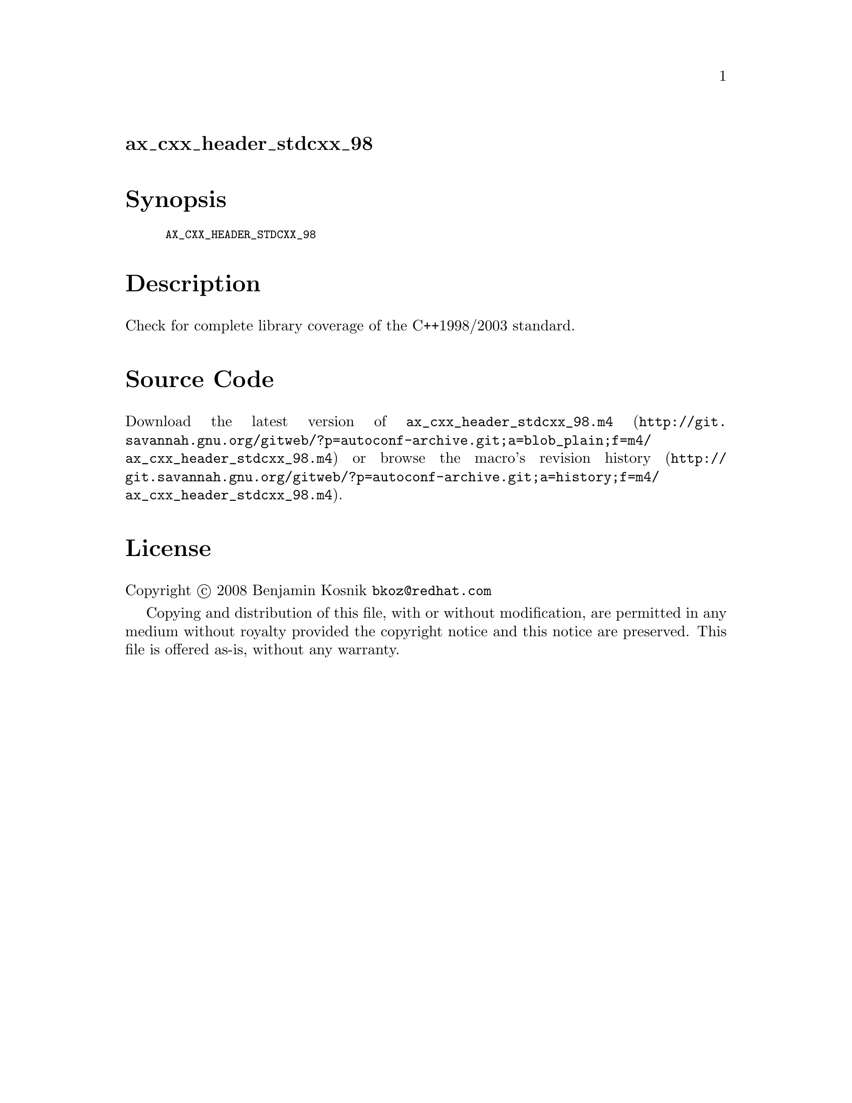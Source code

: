 @node ax_cxx_header_stdcxx_98
@unnumberedsec ax_cxx_header_stdcxx_98

@majorheading Synopsis

@smallexample
AX_CXX_HEADER_STDCXX_98
@end smallexample

@majorheading Description

Check for complete library coverage of the C++1998/2003 standard.

@majorheading Source Code

Download the
@uref{http://git.savannah.gnu.org/gitweb/?p=autoconf-archive.git;a=blob_plain;f=m4/ax_cxx_header_stdcxx_98.m4,latest
version of @file{ax_cxx_header_stdcxx_98.m4}} or browse
@uref{http://git.savannah.gnu.org/gitweb/?p=autoconf-archive.git;a=history;f=m4/ax_cxx_header_stdcxx_98.m4,the
macro's revision history}.

@majorheading License

@w{Copyright @copyright{} 2008 Benjamin Kosnik @email{bkoz@@redhat.com}}

Copying and distribution of this file, with or without modification, are
permitted in any medium without royalty provided the copyright notice
and this notice are preserved. This file is offered as-is, without any
warranty.
